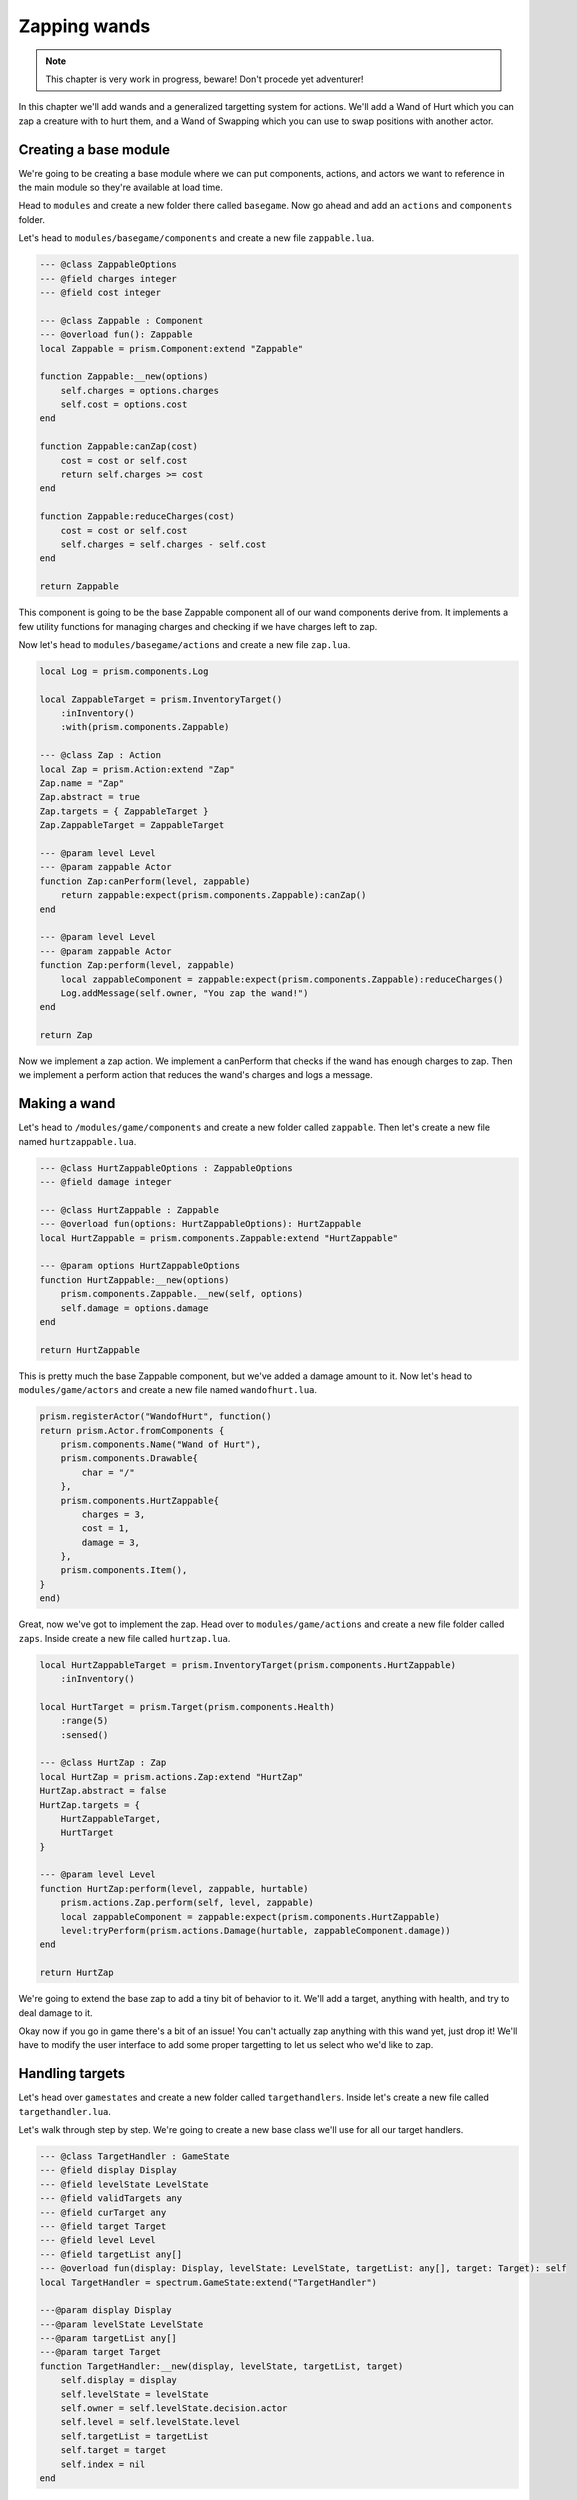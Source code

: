 Zapping wands
=============

.. note:: 

    This chapter is very work in progress, beware! Don't procede yet adventurer!

In this chapter we'll add wands and a generalized targetting system for actions. We'll add a Wand of Hurt which you can
zap a creature with to hurt them, and a Wand of Swapping which you can use to swap positions with another actor.

Creating a base module
----------------------

We're going to be creating a base module where we can put components, actions, and actors we want to reference in the main
module so they're available at load time.

Head to ``modules`` and create a new folder there called ``basegame``. Now go ahead and add an ``actions`` and ``components``
folder.

Let's head to ``modules/basegame/components`` and create a new file ``zappable.lua``.

.. code:: lua

    --- @class ZappableOptions
    --- @field charges integer
    --- @field cost integer

    --- @class Zappable : Component
    --- @overload fun(): Zappable
    local Zappable = prism.Component:extend "Zappable"

    function Zappable:__new(options)
        self.charges = options.charges
        self.cost = options.cost
    end

    function Zappable:canZap(cost)
        cost = cost or self.cost
        return self.charges >= cost
    end

    function Zappable:reduceCharges(cost)
        cost = cost or self.cost
        self.charges = self.charges - self.cost
    end

    return Zappable

This component is going to be the base Zappable component all of our wand components derive from. It implements a few utility functions
for managing charges and checking if we have charges left to zap.

Now let's head to ``modules/basegame/actions`` and create a new file ``zap.lua``.

.. code:: lua

    local Log = prism.components.Log

    local ZappableTarget = prism.InventoryTarget()
        :inInventory()
        :with(prism.components.Zappable)

    --- @class Zap : Action
    local Zap = prism.Action:extend "Zap"
    Zap.name = "Zap"
    Zap.abstract = true
    Zap.targets = { ZappableTarget }
    Zap.ZappableTarget = ZappableTarget

    --- @param level Level
    --- @param zappable Actor
    function Zap:canPerform(level, zappable)
        return zappable:expect(prism.components.Zappable):canZap()
    end

    --- @param level Level
    --- @param zappable Actor
    function Zap:perform(level, zappable)
        local zappableComponent = zappable:expect(prism.components.Zappable):reduceCharges()
        Log.addMessage(self.owner, "You zap the wand!")
    end

    return Zap

Now we implement a zap action. We implement a canPerform that checks if the wand has enough charges to zap. Then we
implement a perform action that reduces the wand's charges and logs a message.

Making a wand
-------------

Let's head to ``/modules/game/components`` and create a new folder called ``zappable``. Then let's create a new file
named ``hurtzappable.lua``.

.. code:: lua

    --- @class HurtZappableOptions : ZappableOptions
    --- @field damage integer

    --- @class HurtZappable : Zappable
    --- @overload fun(options: HurtZappableOptions): HurtZappable
    local HurtZappable = prism.components.Zappable:extend "HurtZappable"

    --- @param options HurtZappableOptions
    function HurtZappable:__new(options)
        prism.components.Zappable.__new(self, options)
        self.damage = options.damage
    end

    return HurtZappable

This is pretty much the base Zappable component, but we've added a damage amount to it. Now let's head to
``modules/game/actors`` and create a new file named ``wandofhurt.lua``.

.. code:: lua

    prism.registerActor("WandofHurt", function()
    return prism.Actor.fromComponents {
        prism.components.Name("Wand of Hurt"),
        prism.components.Drawable{
            char = "/"
        },
        prism.components.HurtZappable{
            charges = 3,
            cost = 1,
            damage = 3,
        },
        prism.components.Item(),
    }
    end)

Great, now we've got to implement the zap. Head over to ``modules/game/actions`` and create a new file folder called
``zaps``. Inside create a new file called ``hurtzap.lua``.

.. code:: lua

    local HurtZappableTarget = prism.InventoryTarget(prism.components.HurtZappable)
        :inInventory()

    local HurtTarget = prism.Target(prism.components.Health)
        :range(5)
        :sensed()

    --- @class HurtZap : Zap
    local HurtZap = prism.actions.Zap:extend "HurtZap"
    HurtZap.abstract = false
    HurtZap.targets = { 
        HurtZappableTarget,
        HurtTarget
    }

    --- @param level Level
    function HurtZap:perform(level, zappable, hurtable)
        prism.actions.Zap.perform(self, level, zappable)
        local zappableComponent = zappable:expect(prism.components.HurtZappable)
        level:tryPerform(prism.actions.Damage(hurtable, zappableComponent.damage))
    end

    return HurtZap

We're going to extend the base zap to add a tiny bit of behavior to it. We'll add a target, anything with health, and
try to deal damage to it.

Okay now if you go in game there's a bit of an issue! You can't actually zap anything with this wand yet, just drop it!
We'll have to modify the user interface to add some proper targetting to let us select who we'd like to zap.

Handling targets
----------------

Let's head over ``gamestates`` and create a new folder called ``targethandlers``. Inside let's create a new file called
``targethandler.lua``.

Let's walk through step by step. We're going to create a new base class we'll use for all our target handlers.

.. code:: lua

    --- @class TargetHandler : GameState
    --- @field display Display
    --- @field levelState LevelState
    --- @field validTargets any
    --- @field curTarget any
    --- @field target Target
    --- @field level Level
    --- @field targetList any[]
    --- @overload fun(display: Display, levelState: LevelState, targetList: any[], target: Target): self
    local TargetHandler = spectrum.GameState:extend("TargetHandler")

    ---@param display Display
    ---@param levelState LevelState
    ---@param targetList any[]
    ---@param target Target
    function TargetHandler:__new(display, levelState, targetList, target)
        self.display = display
        self.levelState = levelState
        self.owner = self.levelState.decision.actor
        self.level = self.levelState.level
        self.targetList = targetList
        self.target = target
        self.index = nil
    end

This accepts a display, the base levelstate, a target list, and the current target we're handling and initializes
a few fields for convenience.

.. code:: lua

    function TargetHandler:getValidTargets()
        error("Method 'getValidTargets' must be implemented in subclass")
    end

    function TargetHandler:init()
        self.validTargets = self:getValidTargets()
        if #self.validTargets == 0 then self.manager:pop("poprecursive") end
    end

    function TargetHandler:resume(previous, shouldPop)
        if shouldPop == "poprecursive" then self.manager:pop("poprecursive") return end
        if shouldPop then self.manager:pop() return end

        self:init()
    end

    function TargetHandler:load()
        self:init()
    end

    return TargetHandler

The first method, ``getValidTargets()`` is defined in the base class because we use it in the following methods to see if we
have a target and start popping states back to the inventory if we don't.

The init function is called in both resume and load and primes the target handler with all of the valid targets, and pops
back to the inventory if not. We pass "poprecursive" up the chain of states to indicate we should keep popping until we
reach the inventory again.

Creating our concrete target handler
------------------------------------

Let's head over to ``gamestates/targethandlers`` and create a new file called ``generaltargethandler.lua``.

.. code:: lua

    local keybindings = require "keybindingschema"
    local Name = prism.components.Name
    local TargetHandler = require "gamestates.targethandlers.targethandler"

    --- @class GeneralTargetHandler : TargetHandler
    --- @field selectorPosition Vector2
    local GeneralTargetHandler = TargetHandler:extend("GeneralTargetHandler")

We create a new target handler derived from the TargetHandler gamestate. Next we move on to getValidTargets. Where we'll
query the level for valid targets to our action and collect them.

.. code:: lua

    function GeneralTargetHandler:getValidTargets()
        local valid = {}


        for foundTarget in self.level:query():target(self.target, self.level, self.owner, self.targetList):iter() do
            table.insert(valid, foundTarget)
        end

        if not (self.target.type and self.target.type ~= prism.Vector2) then
            for x, y in self.level.map:each() do
                local vec = prism.Vector2(x, y)
                if self.target:validate(self.level, self.owner, vec, self.targetList) then
                    table.insert(valid, vec)
                end
            end
        end

        return valid
    end

We check if the current target is a Vector or an Actor and we'll set the selectorPosition based on the current target that we chose
arbitrarily.

.. code:: lua

    function GeneralTargetHandler:setSelectorPosition()
        if prism.Vector2.is(self.curTarget) then
            self.selectorPosition = self.curTarget
        elseif self.curTarget then
            self.selectorPosition = self.curTarget:getPosition()
        end
    end

Next we'll redefine the init function to set the selector position.

.. code:: lua

    function GeneralTargetHandler:init()
        TargetHandler.init(self)
        self.curTarget = self.validTargets[1]
        self:setSelectorPosition()
    end

Then we'll implement a draw function that draws this state. You'll recognize a lot of this code it's very similar to the code found in
``GameLevelState``. The main difference between this and the drawing code in GameLevelState is that we'll center the camera on the selector's position.

.. code:: lua

    function GeneralTargetHandler:draw()
        local cameraPos = self.selectorPosition

        self.display:clear()
        -- set the camera position on the display
        local ox, oy = self.display:getCenterOffset(cameraPos:decompose())
        self.display:setCamera(ox, oy)

        -- draw the level
        local primary, secondary = self.levelState:getSenses()
        self.display:putSenses(primary, secondary)
        
        -- put a string to let the player know what's happening
        self.display:putString(1, 1, "Select a target!")
        self.display:putString(self.selectorPosition.x + ox, self.selectorPosition.y + oy, "X", prism.Color4.RED)
        
        -- if there's a target then we should draw it's name!
        if self.curTarget then
            local x, y = cameraPos:decompose()
            self.display:putString(x + ox + 1, y + oy, Name.get(self.curTarget))
        end
        self.display:draw()
    end

Now finally we'll handle keypresses. Let's walk through it. First let's define a map and the keypressed function.

.. code:: lua

    local keybindOffsets = {
        ["move up"] = prism.Vector2.UP,
        ["move left"] = prism.Vector2.LEFT,
        ["move down"] = prism.Vector2.DOWN,
        ["move right"] = prism.Vector2.RIGHT,
        ["move up-left"] = prism.Vector2.UP_LEFT,
        ["move up-right"] = prism.Vector2.UP_RIGHT,
        ["move down-left"] = prism.Vector2.DOWN_LEFT,
        ["move down-right"] = prism.Vector2.DOWN_RIGHT,
    }

    function GeneralTargetHandler:keypressed(key)
        local action = keybindings:keypressed(key)

First we'll check if the user hit the tab keybind, and if so we'll use Lua's next function to cycle through our valid targets table.

.. code:: lua
        if action == "tab" then
            local lastTarget = self.curTarget
            self.index, self.curTarget = next(self.validTargets, self.index)

            while 
                (not self.index and #self.validTargets > 0) or
                (lastTarget == self.curTarget and #self.validTargets > 1)
            do
                self.index, self.curTarget = next(self.validTargets, self.index)
            end

            self:setSelectorPosition()
        end

Then if the user hits the select keybind we add this target to the overall target list we're building and pop this instance of the target handler
off of the gamestate stack.

.. code:: lua

        if action == "select" and self.curTarget then
            table.insert(self.targetList, self.curTarget)
            self.manager:pop()
        end

If the user hits the return keybind we'll pop this state and pass "poprecursive" to indicate to the other states that we should pop all the way
back to the inventory.

.. code:: Lua

        if action == "return" then
            self.manager:pop("pop")
        end

Next we'll handle moving the selector. When the user hits a movement key we move the selector, check for a valid target on that tile, and if it exists
we'll set that as the current target.

.. code:: lua

        if keybindOffsets[action] then
            self.selectorPosition = self.selectorPosition + keybindOffsets[action]
            self.curTarget = nil

            if self.target:validate(self.level, self.owner, self.selectorPosition, self.targetList) then
                self.curTarget = self.selectorPosition
            end

            local validTarget = self.level:query()
                :at(self.selectorPosition:decompose())
                :target(self.target, self.level, self.owner, self.targetList)
                :first()

            if validTarget then
                self.curTarget = validTarget
            end
        end
    end

    return GeneralTargetHandler

Modifying InventoryActionState
------------------------------

Okay with our target handler out of the way we're going to have to make some changes to the InventoryActionState. Navigate to ``/gamestates/inventoryactionstate.lua``.
First we're going to make a small change to the constructor.

Instead of validating if the action is valid with it's only target being the item we'll instead validate if it's first target is
the item. The actions table notably now holds prototypes instead of instances of actions.

.. code:: lua

    function InventoryActionState:__new(display, decision, level, item)
        self.display = display
        self.decision = decision
        self.level = level
        self.item = item

        self.actions = {}

        for _, Action in ipairs(self.decision.actor:getActions()) do
            if Action:validateTarget(1, level, self.decision.actor, item) and not Action:isAbstract() then
                table.insert(self.actions, Action)
            end
        end
    end

Next we'll make a small modification to draw. We'll use the action's name field and fallback to the className if it doesn't exist. This is so our
zaps display as "Zap" and not "HurtZap".

.. code:: lua

    function InventoryActionState:draw()
        self.previousState:draw()
        self.display:clear()
        self.display:putString(1, 1, Name.get(self.item), nil, nil, 2, "right")

        for i, action in ipairs(self.actions) do
            local letter = string.char(96 + i)
            local name = string.gsub(action.name or action.className, "Action", "")
            self.display:putString(1, 1 + i, string.format("[%s] %s", letter, name), nil, nil, nil, "right")
        end

        self.display:draw()
    end

Now we'll modify the keypressed function. Instead of simply executing the action the user selects we'll know check if the action is valid with just the
item as the first target, and if not we'll push GeneralTargetHandler states to handle the rest of the targets.

.. code:: lua

    function InventoryActionState:keypressed(key)
        for i, Action in ipairs(self.actions) do
            if key == string.char(i + 96) then
                self.decision:trySetAction(Action(self.decision.actor, self.item), self.level)
                
                if self.decision:validateResponse() then
                    self.manager:pop()
                    return
                end

                self.selectedAction = Action
                self.targets = { self.item }
                for i = Action:getNumTargets(), 2, -1 do
                    self.manager:push(GeneralTargetHandler(
                    self.display,
                    self.previousState,
                    self.targets,
                    Action:getTargetObject(i),
                    self.targets
                    ))
                end
            end
        end

        local binding = keybindings:keypressed(key)
        if binding == "inventory" or binding == "return" then self.manager:pop() end
    end

And to wrap things up we'll change InventoryActionState's resume. When it resumes we'll check if we're handling targets for an action, adn if we are we check if we
succeeded. If we succeeded we set the action and then pop the state. If not we display a message to the user explaining why their action didn't work.

.. code:: lua

    function InventoryActionState:resume()
        if self.targets then
            local action = self.selectedAction(self.decision.actor, unpack(self.targets))
            local success, err = self.level:canPerform(action)
            if success then
                self.decision:setAction(action)
            else
                prism.components.Log.addMessage(self.decision.actor, err)
            end

            self.manager:pop()
        end
    end

Wrapping it up
--------------

That one was a doozy, but we layed the ground work for making adding new ways to target really easy in the future! In the next section we'll go over equipment, and modify InventoryActionState
a little bit more to handle non-standard targets like inventory slots.